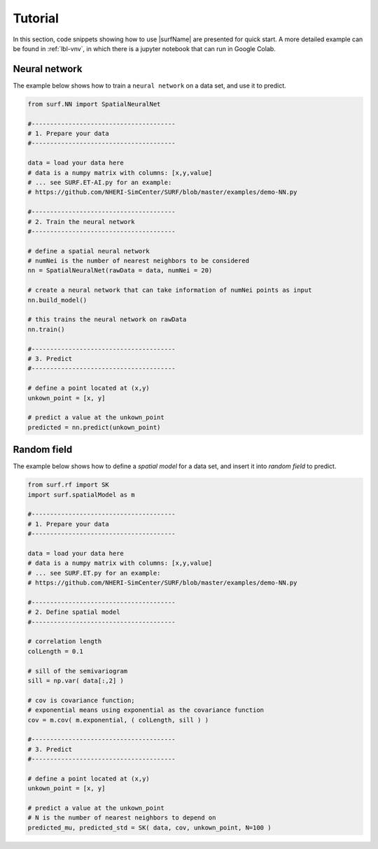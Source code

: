 .. _lbl-usage:

Tutorial
================

In this section, code snippets showing how to use |surfName| are presented for quick start. 
A more detailed example can be found in :ref:`lbl-vnv`, in which there is a jupyter notebook that can run in Google Colab.

Neural network
---------------

The example below shows how to train a ``neural network`` on a data set, and use it to predict.

.. code-block:: python 

    from surf.NN import SpatialNeuralNet

    #---------------------------------------
    # 1. Prepare your data
    #---------------------------------------

    data = load your data here           
    # data is a numpy matrix with columns: [x,y,value]
    # ... see SURF.ET-AI.py for an example:
    # https://github.com/NHERI-SimCenter/SURF/blob/master/examples/demo-NN.py

    #---------------------------------------
    # 2. Train the neural network
    #---------------------------------------
    
    # define a spatial neural network
    # numNei is the number of nearest neighbors to be considered
    nn = SpatialNeuralNet(rawData = data, numNei = 20) 
    
    # create a neural network that can take information of numNei points as input
    nn.build_model()
    
    # this trains the neural network on rawData
    nn.train()
    
    #---------------------------------------
    # 3. Predict
    #---------------------------------------

    # define a point located at (x,y)
    unkown_point = [x, y] 

    # predict a value at the unkown_point
    predicted = nn.predict(unkown_point) 


Random field
--------------

The example below shows how to define a `spatial model` for a data set, and insert it into `random field` to predict.

.. code-block:: python 

    from surf.rf import SK
    import surf.spatialModel as m

    #---------------------------------------
    # 1. Prepare your data
    #---------------------------------------

    data = load your data here         
    # data is a numpy matrix with columns: [x,y,value]
    # ... see SURF.ET.py for an example:
    # https://github.com/NHERI-SimCenter/SURF/blob/master/examples/demo-NN.py

    #---------------------------------------
    # 2. Define spatial model 
    #---------------------------------------

    # correlation length 
    colLength = 0.1  

    # sill of the semivariogram
    sill = np.var( data[:,2] )  

    # cov is covariance function; 
    # exponential means using exponential as the covariance function
    cov = m.cov( m.exponential, ( colLength, sill ) ) 

    #---------------------------------------
    # 3. Predict
    #---------------------------------------
    
    # define a point located at (x,y) 
    unkown_point = [x, y] 

    # predict a value at the unkown_point
    # N is the number of nearest neighbors to depend on
    predicted_mu, predicted_std = SK( data, cov, unkown_point, N=100 ) 
    

